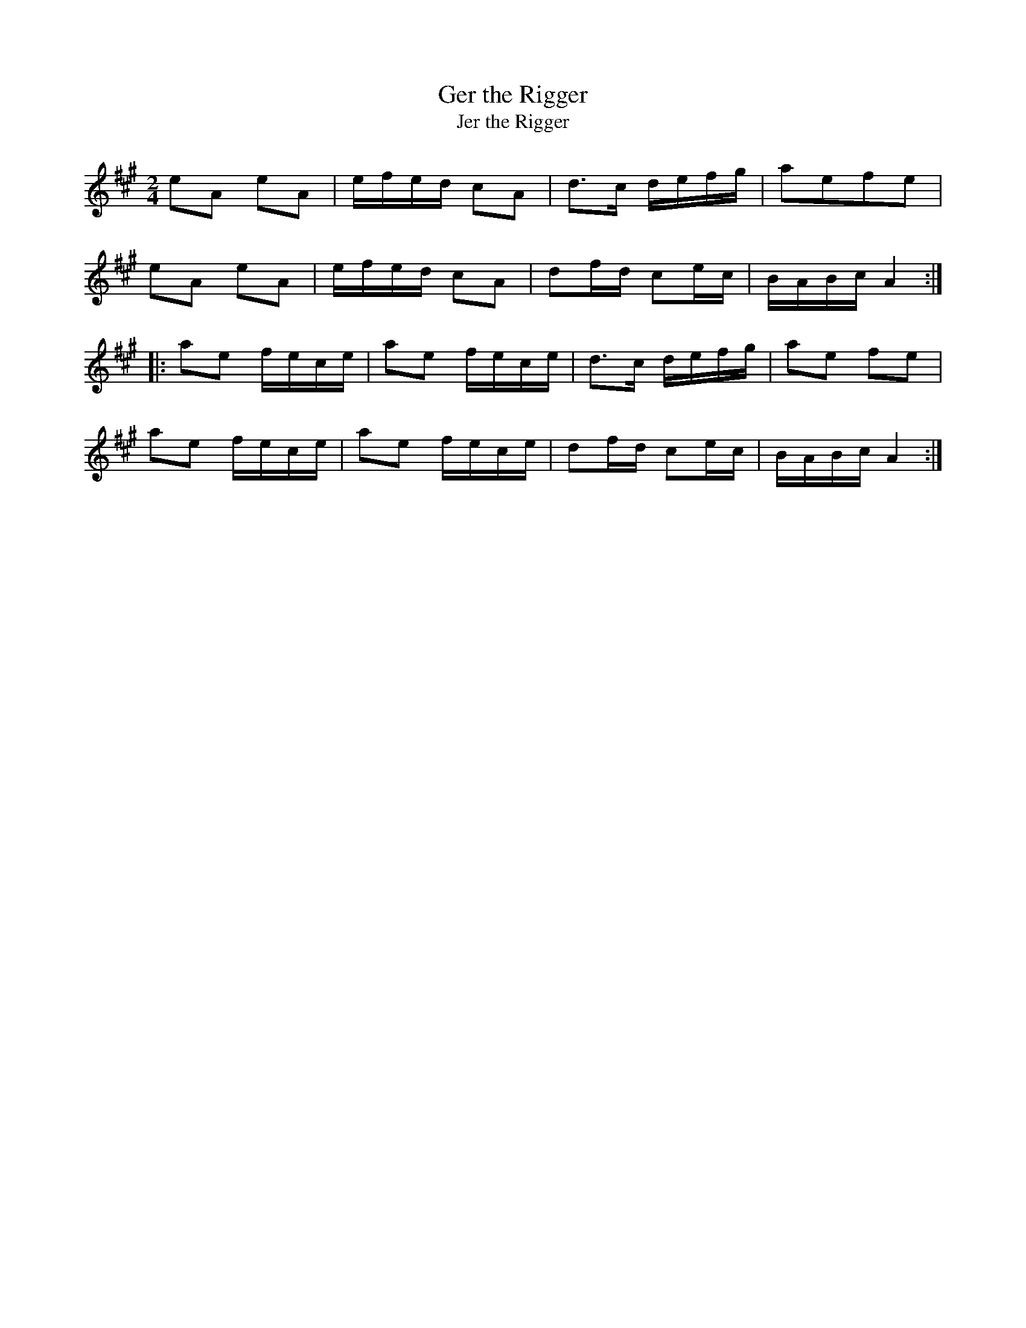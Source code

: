 X:8
T:Ger the Rigger
T:Jer the Rigger
M:2/4
L:1/8
R:Polka
K:A
eA eA|e/2f/2e/2d/2 cA|d>c d/2e/2f/2g/2|aefe|!
eA eA|e/2f/2e/2d/2 cA|df/2d/2 ce/2c/2|B/2A/2B/2c/2 A2:|!
|:ae f/2e/2c/2e/2|ae f/2e/2c/2e/2|d>c d/2e/2f/2g/2|ae fe|!
ae f/2e/2c/2e/2|ae f/2e/2c/2e/2|df/2d/2 ce/2c/2|B/2A/2B/2c/2 A2:|]
!
